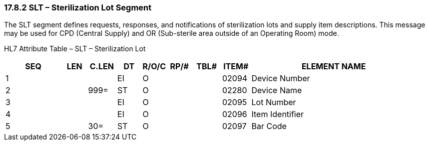 === 17.8.2 SLT – Sterilization Lot Segment

The SLT segment defines requests, responses, and notifications of sterilization lots and supply item descriptions. This message may be used for CPD (Central Supply) and OR (Sub-sterile area outside of an Operating Room) mode.

HL7 Attribute Table – SLT – Sterilization Lot

[width="100%",cols="14%,6%,7%,6%,6%,6%,7%,7%,41%",options="header",]
|===
|SEQ |LEN |C.LEN |DT |R/O/C |RP/# |TBL# |ITEM# |ELEMENT NAME
|1 | | |EI |O | | |02094 |Device Number
|2 | |999= |ST |O | | |02280 |Device Name
|3 | | |EI |O | | |02095 |Lot Number
|4 | | |EI |O | | |02096 |Item Identifier
|5 | |30= |ST |O | | |02097 |Bar Code
|===

